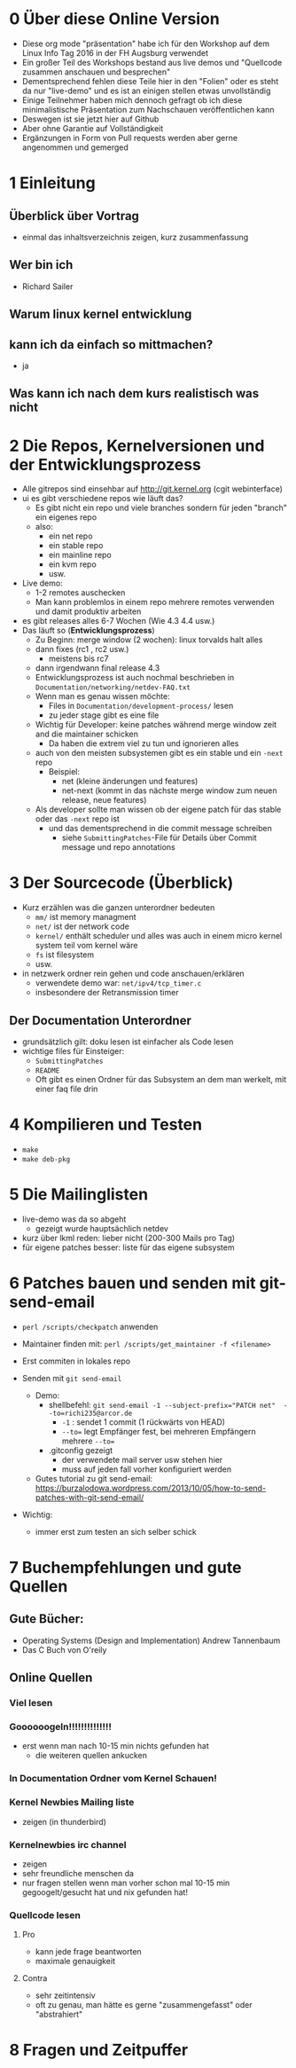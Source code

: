 * 0 Über diese Online Version
  - Diese org mode "präsentation" habe ich für den Workshop auf dem Linux Info Tag 2016 in der FH Augsburg verwendet
  - Ein großer Teil des Workshops bestand aus live demos und "Quellcode zusammen anschauen und besprechen"
  - Dementsprechend fehlen diese Teile hier in den "Folien" oder es steht da nur "live-demo" und es ist an einigen stellen etwas unvollständig
  - Einige Teilnehmer haben mich dennoch gefragt ob ich diese minimalistische Präsentation zum Nachschauen veröffentlichen kann
  - Deswegen ist sie jetzt hier auf Github
  - Aber ohne Garantie auf Vollständigkeit
  - Ergänzungen in Form von Pull requests werden aber gerne angenommen und gemerged


* 1 Einleitung
** Überblick über Vortrag
   - einmal das inhaltsverzeichnis zeigen, kurz zusammenfassung
** Wer bin ich
   - Richard Sailer
** Warum linux kernel entwicklung
** kann ich da einfach so mittmachen?
   - ja

** Was kann ich nach dem kurs realistisch was nicht


* 2 Die Repos, Kernelversionen und der Entwicklungsprozess
  - Alle gitrepos sind einsehbar auf http://git.kernel.org (cgit webinterface)
  - ui es gibt verschiedene repos wie läuft das?
    - Es gibt nicht ein repo und viele branches sondern für jeden "branch" ein eigenes repo
    - also:
      - ein net repo
      - ein stable repo
      - ein mainline repo
      - ein kvm repo
      - usw.
  - Live demo:
    - 1-2 remotes auschecken
    - Man kann problemlos in einem repo mehrere remotes verwenden und damit produktiv arbeiten
  - es gibt releases alles 6-7 Wochen (Wie 4.3 4.4 usw.)
  - Das läuft so (*Entwicklungsprozess*)
    - Zu Beginn: merge window (2 wochen): linux torvalds halt alles
    - dann fixes (rc1 , rc2 usw.)
      - meistens bis rc7
    - dann irgendwann final release 4.3
    - Entwicklungsprozess ist auch nochmal beschrieben in ~Documentation/networking/netdev-FAQ.txt~
    - Wenn man es genau wissen möchte:
      - Files in ~Documentation/development-process/~ lesen
      - zu jeder stage gibt es eine file
    - Wichtig für Developer: keine patches während merge window zeit and die maintainer schicken
      - Da haben die extrem viel zu tun und ignorieren alles
    - auch von den meisten subsystemen gibt es ein stable und ein ~-next~ repo
      - Beispiel:
        - net (kleine änderungen und features)
        - net-next (kommt in das nächste merge window zum neuen release, neue features)
    - Als developer sollte man wissen ob der eigene patch für das stable oder das ~-next~ repo ist
      - und das dementsprechend in die commit message schreiben
        - siehe ~SubmittingPatches~-File für Details über Commit message und repo annotations


* 3 Der Sourcecode (Überblick)
  - Kurz erzählen was die ganzen unterordner bedeuten
    - ~mm/~ ist memory managment
    - ~net/~ ist der network code
    - ~kernel/~ enthält scheduler und alles was auch in einem micro kernel system teil vom kernel wäre
    - ~fs~ ist filesystem
    - usw.
  - in netzwerk ordner rein gehen und code anschauen/erklären
    - verwendete demo war: ~net/ipv4/tcp_timer.c~
    - insbesondere der Retransmission timer

** Der Documentation Unterordner
   - grundsätzlich gilt: doku lesen ist einfacher als Code lesen
   - wichtige files für Einsteiger:
     - ~SubmittingPatches~
     - ~README~
     - Oft gibt es einen Ordner für das Subsystem an dem man werkelt, mit einer faq file drin

* 4 Kompilieren und Testen
- ~make~
- ~make deb-pkg~

* 5 Die Mailinglisten
  - live-demo was da so abgeht
    - gezeigt wurde hauptsächlich netdev
  - kurz über lkml reden: lieber nicht (200-300 Mails pro Tag)
  - für eigene patches besser: liste für das eigene subsystem

* 6 Patches bauen und senden mit git-send-email
  - ~perl /scripts/checkpatch~ anwenden

  - Maintainer finden mit: ~perl /scripts/get_maintainer -f <filename>~

  - Erst commiten in lokales repo

  - Senden mit ~git send-email~
    - Demo:
      - shellbefehl: ~git send-email -1 --subject-prefix="PATCH net"  --to=richi235@arcor.de~
        - ~-1~ : sendet 1 commit (1 rückwärts von HEAD)
        - ~--to=~ legt Empfänger fest, bei mehreren Empfängern mehrere ~--to=~
      - .gitconfig gezeigt
        - der verwendete mail server usw stehen hier
        - muss auf jeden fall vorher konfiguriert werden
    - Gutes tutorial zu git send-email: https://burzalodowa.wordpress.com/2013/10/05/how-to-send-patches-with-git-send-email/
  - Wichtig:
    - immer erst zum testen an sich selber schick
* 7 Buchempfehlungen und gute Quellen

** Gute Bücher:
   - Operating Systems (Design and Implementation) Andrew Tannenbaum
   - Das C Buch von O'reily
** Online Quellen
*** Viel lesen
*** Goooooogeln!!!!!!!!!!!!!!
    - erst wenn man nach 10-15 min nichts gefunden hat
      - die weiteren quellen ankucken

*** In Documentation Ordner vom Kernel Schauen!

*** Kernel Newbies Mailing liste
    - zeigen (in thunderbird)
*** Kernelnewbies irc channel
    - zeigen
    - sehr freundliche menschen da
    - nur fragen stellen wenn man vorher schon mal 10-15 min gegoogelt/gesucht hat und nix gefunden hat!

*** Quellcode lesen
**** Pro
     - kann jede frage beantworten
     - maximale genauigkeit
**** Contra
     - sehr zeitintensiv
     - oft zu genau, man hätte es gerne "zusammengefasst" oder "abstrahiert"


* 8 Fragen und Zeitpuffer
